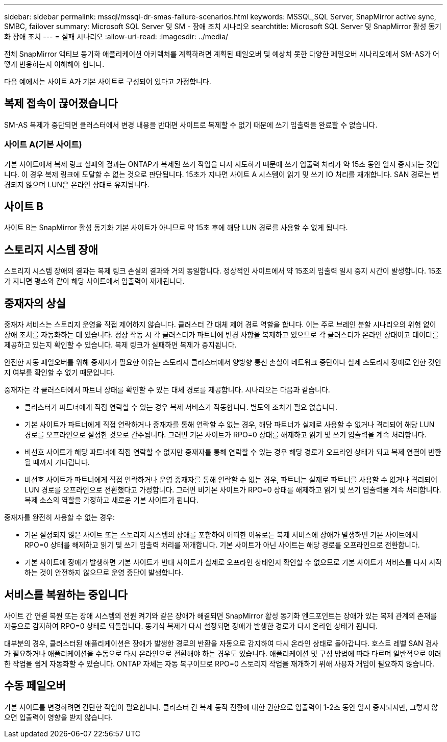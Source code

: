 ---
sidebar: sidebar 
permalink: mssql/mssql-dr-smas-failure-scenarios.html 
keywords: MSSQL,SQL Server, SnapMirror active sync, SMBC, failover 
summary: Microsoft SQL Server 및 SM - 장애 조치 시나리오 
searchtitle: Microsoft SQL Server 및 SnapMirror 활성 동기화 장애 조치 
---
= 실패 시나리오
:allow-uri-read: 
:imagesdir: ../media/


[role="lead"]
전체 SnapMirror 액티브 동기화 애플리케이션 아키텍처를 계획하려면 계획된 페일오버 및 예상치 못한 다양한 페일오버 시나리오에서 SM-AS가 어떻게 반응하는지 이해해야 합니다.

다음 예에서는 사이트 A가 기본 사이트로 구성되어 있다고 가정합니다.



== 복제 접속이 끊어졌습니다

SM-AS 복제가 중단되면 클러스터에서 변경 내용을 반대편 사이트로 복제할 수 없기 때문에 쓰기 입출력을 완료할 수 없습니다.



=== 사이트 A(기본 사이트)

기본 사이트에서 복제 링크 실패의 결과는 ONTAP가 복제된 쓰기 작업을 다시 시도하기 때문에 쓰기 입출력 처리가 약 15초 동안 일시 중지되는 것입니다. 이 경우 복제 링크에 도달할 수 없는 것으로 판단됩니다. 15초가 지나면 사이트 A 시스템이 읽기 및 쓰기 IO 처리를 재개합니다. SAN 경로는 변경되지 않으며 LUN은 온라인 상태로 유지됩니다.



== 사이트 B

사이트 B는 SnapMirror 활성 동기화 기본 사이트가 아니므로 약 15초 후에 해당 LUN 경로를 사용할 수 없게 됩니다.



== 스토리지 시스템 장애

스토리지 시스템 장애의 결과는 복제 링크 손실의 결과와 거의 동일합니다. 정상적인 사이트에서 약 15초의 입출력 일시 중지 시간이 발생합니다. 15초가 지나면 평소와 같이 해당 사이트에서 입출력이 재개됩니다.



== 중재자의 상실

중재자 서비스는 스토리지 운영을 직접 제어하지 않습니다. 클러스터 간 대체 제어 경로 역할을 합니다. 이는 주로 브레인 분할 시나리오의 위험 없이 장애 조치를 자동화하는 데 있습니다. 정상 작동 시 각 클러스터가 파트너에 변경 사항을 복제하고 있으므로 각 클러스터가 온라인 상태이고 데이터를 제공하고 있는지 확인할 수 있습니다. 복제 링크가 실패하면 복제가 중지됩니다.

안전한 자동 페일오버를 위해 중재자가 필요한 이유는 스토리지 클러스터에서 양방향 통신 손실이 네트워크 중단이나 실제 스토리지 장애로 인한 것인지 여부를 확인할 수 없기 때문입니다.

중재자는 각 클러스터에서 파트너 상태를 확인할 수 있는 대체 경로를 제공합니다. 시나리오는 다음과 같습니다.

* 클러스터가 파트너에게 직접 연락할 수 있는 경우 복제 서비스가 작동합니다. 별도의 조치가 필요 없습니다.
* 기본 사이트가 파트너에게 직접 연락하거나 중재자를 통해 연락할 수 없는 경우, 해당 파트너가 실제로 사용할 수 없거나 격리되어 해당 LUN 경로를 오프라인으로 설정한 것으로 간주됩니다. 그러면 기본 사이트가 RPO=0 상태를 해제하고 읽기 및 쓰기 입출력을 계속 처리합니다.
* 비선호 사이트가 해당 파트너에 직접 연락할 수 없지만 중재자를 통해 연락할 수 있는 경우 해당 경로가 오프라인 상태가 되고 복제 연결이 반환될 때까지 기다립니다.
* 비선호 사이트가 파트너에게 직접 연락하거나 운영 중재자를 통해 연락할 수 없는 경우, 파트너는 실제로 파트너를 사용할 수 없거나 격리되어 LUN 경로를 오프라인으로 전환했다고 가정합니다. 그러면 비기본 사이트가 RPO=0 상태를 해제하고 읽기 및 쓰기 입출력을 계속 처리합니다. 복제 소스의 역할을 가정하고 새로운 기본 사이트가 됩니다.


중재자를 완전히 사용할 수 없는 경우:

* 기본 설정되지 않은 사이트 또는 스토리지 시스템의 장애를 포함하여 어떠한 이유로든 복제 서비스에 장애가 발생하면 기본 사이트에서 RPO=0 상태를 해제하고 읽기 및 쓰기 입출력 처리를 재개합니다. 기본 사이트가 아닌 사이트는 해당 경로를 오프라인으로 전환합니다.
* 기본 사이트에 장애가 발생하면 기본 사이트가 반대 사이트가 실제로 오프라인 상태인지 확인할 수 없으므로 기본 사이트가 서비스를 다시 시작하는 것이 안전하지 않으므로 운영 중단이 발생합니다.




== 서비스를 복원하는 중입니다

사이트 간 연결 복원 또는 장애 시스템의 전원 켜기와 같은 장애가 해결되면 SnapMirror 활성 동기화 엔드포인트는 장애가 있는 복제 관계의 존재를 자동으로 감지하여 RPO=0 상태로 되돌립니다. 동기식 복제가 다시 설정되면 장애가 발생한 경로가 다시 온라인 상태가 됩니다.

대부분의 경우, 클러스터된 애플리케이션은 장애가 발생한 경로의 반환을 자동으로 감지하여 다시 온라인 상태로 돌아갑니다. 호스트 레벨 SAN 검사가 필요하거나 애플리케이션을 수동으로 다시 온라인으로 전환해야 하는 경우도 있습니다. 애플리케이션 및 구성 방법에 따라 다르며 일반적으로 이러한 작업을 쉽게 자동화할 수 있습니다. ONTAP 자체는 자동 복구이므로 RPO=0 스토리지 작업을 재개하기 위해 사용자 개입이 필요하지 않습니다.



== 수동 페일오버

기본 사이트를 변경하려면 간단한 작업이 필요합니다. 클러스터 간 복제 동작 전환에 대한 권한으로 입출력이 1-2초 동안 일시 중지되지만, 그렇지 않으면 입출력이 영향을 받지 않습니다.
